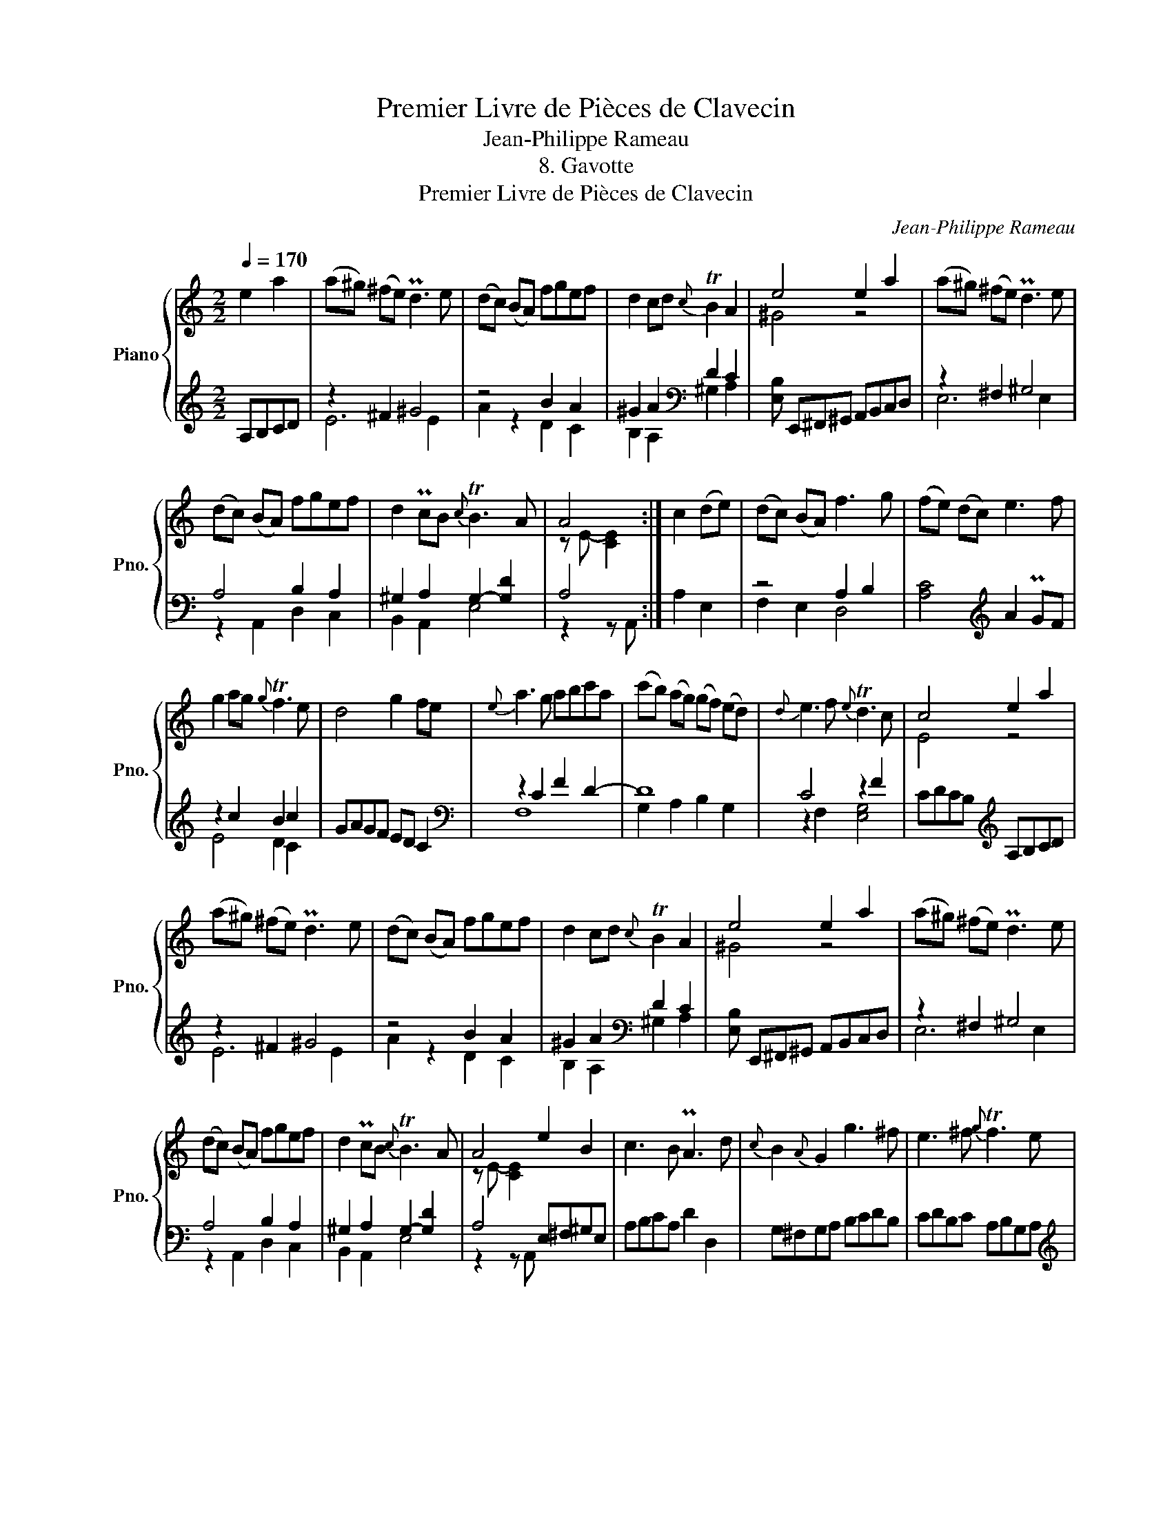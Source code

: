 X:1
T:Premier Livre de Pièces de Clavecin
T:Jean-Philippe Rameau
T:8. Gavotte
T:Premier Livre de Pièces de Clavecin
C:Jean-Philippe Rameau
%%score { ( 1 4 ) | ( 2 3 ) }
L:1/8
Q:1/4=170
M:2/2
K:C
V:1 treble nm="Piano" snm="Pno."
V:4 treble 
V:2 treble 
V:3 treble 
V:1
 e2 a2 | (a^g) (^fe) Pd3 e | (dc) (BA) fgef | d2 cd{c} TB2 A2 | e4 e2 a2 | (a^g) (^fe) Pd3 e | %6
 (dc) (BA) fgef | d2 PcB{c} TB3 A | A4 :| c2 (de) | (dc) (BA) f3 g | (fe) (dc) e3 f | %12
 g2 ag{g} Tf3 e | d4 g2 fe |{e} a3 g abc'a | (c'b) (ag) (gf) (ed) |{d} e3 f{e} Td3 c | c4 e2 a2 | %18
 (a^g) (^fe) Pd3 e | (dc) (BA) fgef | d2 cd{c} TB2 A2 | e4 e2 a2 | (a^g) (^fe) Pd3 e | %23
 (dc) (BA) fgef | d2 PcB{c} TB3 A | A4 e2 B2 | c3 B PA3 d |{c} B2{A} G2 g3 ^f | e3 ^f{g} Tf3 e | %29
 ^d4 bc'^fa | ga^d^f eg^ce | ^d^fBd ^cedf | eg^fg{a} Tg3 ^f/e/ | e4 e2 a2 | (a^g) (^fe) Pd3 e | %35
 (dc) (BA) fgef | d2 cd{c} TB2 A2 | e4 e2 a2 | (a^g) (^fe) Pd3 e | (dc) (BA) fgef | %40
 d2 PcB{c} TB3 A | A4 e2 B2 | c3 B PA3 d |{c} B2{A} G2 g3 ^f | e3 ^f{g} Tf3 e | ^d4 bc'^fa | %46
 ga^d^f eg^ce | ^d^fBd ^cedf | eg^fg{a} Tg3 f/e/ | e4 e2 a2 | (a^g) (^fe) Pd3 e | %51
 (d<c) (B<A) f2 e2 |{e} d2 c2{c} TB2 A2 | e4 e2 a2 | (a^g) (^fe) Pd3 e | (d<c) (B<A) f2 e2 | %56
{e} d2 PcB{c} TB3 A | A4 |] %58
V:2
 A,B,CD | z2 ^F2 ^G4 | z4 B2 A2 | ^G2 A2[K:bass] D2 C2 | [E,B,] E,,^F,,^G,, A,,B,,C,D, | %5
 z2 ^F,2 ^G,4 | A,4 B,2 A,2 | ^G,2 A,2 G,2- [G,D]2 | A,4 :| A,2 E,2 | z4 A,2 B,2 | %11
 [A,C]4[K:treble] A2 PGF | z2 c2 B2 c2 | GAGF ED C2 |[K:bass] z2 C2 F2 D2- | D8 | C4 z2 F2 | %17
 CDCB,[K:treble] A,B,CD | z2 ^F2 ^G4 | z4 B2 A2 | ^G2 A2[K:bass] D2 C2 | %21
 [E,B,] E,,^F,,^G,, A,,B,,C,D, | z2 ^F,2 ^G,4 | A,4 B,2 A,2 | ^G,2 A,2 G,2- [G,D]2 | %25
 A,4 E,^F,^G,E, | A,B,CA, D2 D,2 | G,^F,G,A, B,CDB, | CDB,C A,B,G,A, |[K:treble] B,^FBA G2 A2 | %30
 B2 ^F2 G2 A2 | B2 G2 A2 B2 | c2 A2 B4 |[K:bass] EE,^F,^G,[K:treble] A,B,CD | z2 ^F2 ^G4 | %35
 z4 B2 A2 | ^G2 A2[K:bass] D2 C2 | [E,B,] E,,^F,,^G,, A,,B,,C,D, | z2 ^F,2 ^G,4 | A,4 B,2 A,2 | %40
 ^G,2 A,2 G,2- [G,D]2 | A,4 E,^F,^G,E, | A,B,CA, D2 D,2 | G,^F,G,A, B,CDB, | CDB,C A,B,G,A, | %45
[K:treble] B,^FBA G2 A2 | B2 ^F2 G2 A2 | B2 G2 A2 B2 | c2 A2 B4 |[K:bass] EE,^F,^G, A,B,CD | %50
 EDE^F[K:treble] ^GABG | A>=G =F>E z B2 A- | A ^G2 A2 E2 C |[K:bass] E,E,,^F,,^G,, A,,B,,C,D, | %54
 E,D,E,^F, ^G,A,B,G, | A,>=G, =F,>E, z B,2 B,- | B, ^G,2 A, D,B,,E,E,, | A,,4 |] %58
V:3
 x4 | E6 E2 | A2 z2 D2 C2 | B,2 A,2[K:bass] ^G,2 A,2 | x8 | E,6 E,2 | z2 A,,2 D,2 C,2 | %7
 B,,2 A,,2 E,4 | z2 z A,, :| x4 | F,2 E,2 D,4 | x4[K:treble] x4 | E4 D2 C2 | x8 |[K:bass] F,8 | %15
 G,2 A,2 B,2 G,2 | z2 F,2 [E,G,]4 | x4[K:treble] x4 | E6 E2 | A2 z2 D2 C2 | %20
 B,2 A,2[K:bass] ^G,2 A,2 | x8 | E,6 E,2 | z2 A,,2 D,2 C,2 | B,,2 A,,2 E,4 | z2 z A,, x4 | x8 | %27
 x8 | x8 |[K:treble] x8 | x8 | x8 | x4 z2 B,2 |[K:bass] x4[K:treble] x4 | E6 E2 | A2 z2 D2 C2 | %36
 B,2 A,2[K:bass] ^G,2 A,2 | x8 | E,6 E,2 | z2 A,,2 D,2 C,2 | B,,2 A,,2 E,4 | z2 z A,, x4 | x8 | %43
 x8 | x8 |[K:treble] x8 | x8 | x8 | x4 z2 B,2 |[K:bass] x8 | x4[K:treble] x4 | x4 D2 C2 | %52
 B,2 A,2 ^G,2 A,2 |[K:bass] x8 | x8 | x4 D,2 C,2 | B,,2 A,,2 x4 | z2 z A,,, |] %58
V:4
 x4 | x8 | x8 | x8 | ^G4 z4 | x8 | x8 | x8 | z E- [CE]2 :| x4 | x8 | x8 | x8 | x8 | x8 | x8 | x8 | %17
 E4 z4 | x8 | x8 | x8 | ^G4 z4 | x8 | x8 | x8 | z E- [CE]2 x4 | x8 | x8 | x8 | x8 | x8 | x8 | x8 | %33
 ^G4 z4 | x8 | x8 | x8 | ^G4 z4 | x8 | x8 | x8 | z E- [CE]2 z4 | x8 | x8 | x8 | x8 | x8 | x8 | x8 | %49
 ^G4 z4 | x8 | x8 | x8 | ^G4 x4 | x8 | x8 | x8 | z E- [CE]2 |] %58

